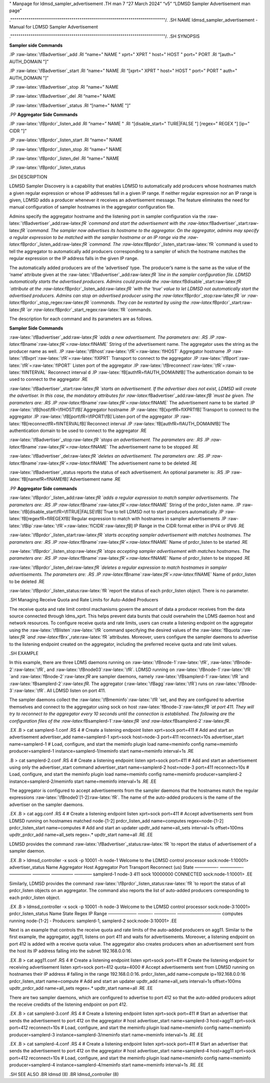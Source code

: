 .. role:: raw-latex(raw)
   :format: latex
..

" Manpage for ldmsd_sampler_advertisement .TH man 7 “27 March 2024” “v5”
“LDMSD Sampler Advertisement man page”

.""""""""""""""""""""""""""""""""""""""""""""""""""""""""""""""""""""""""""""/.
.SH NAME ldmsd_sampler_advertisement - Manual for LDMSD Sampler
Advertisement

.""""""""""""""""""""""""""""""""""""""""""""""""""""""""""""""""""""""""""""/.
.SH SYNOPSIS

**Sampler side Commands**

.IP :raw-latex:`\fBadvertiser`\_add .RI “name=” NAME " xprt=" XPRT "
host=" HOST " port=" PORT .RI “[auth=" AUTH_DOMAIN "]”

.IP :raw-latex:`\fBadvertiser`\_start .RI “name=” NAME .RI “[xprt=" XPRT
" host=" HOST " port=" PORT " auth=" AUTH_DOMAIN "]”

.IP :raw-latex:`\fBadvertiser`\_stop .RI “name=” NAME

.IP :raw-latex:`\fBadvertiser`\_del .RI “name=” NAME

.IP :raw-latex:`\fBadvertiser`\_status .RI “[name=" NAME "]”

.PP **Aggregator Side Commands**

.IP :raw-latex:`\fBprdcr`\_listen_add .RI “name=” NAME " .RI
“[disable_start=" TURE|FALSE "] [regex=" REGEX "] [ip=" CIDR "]”

.IP :raw-latex:`\fBprdcr`\_listen_start .RI “name=” NAME

.IP :raw-latex:`\fBprdcr`\_listen_stop .RI “name=” NAME

.IP :raw-latex:`\fBprdcr`\_listen_del .RI “name=” NAME

.IP :raw-latex:`\fBprdcr`\_listen_status

.SH DESCRIPTION

LDMSD Sampler Discovery is a capability that enables LDMSD to
automatically add producers whose hostnames match a given regular
expression or whose IP addresses fall in a given IP range. If neither
regular expression nor an IP range is given, LDMSD adds a producer
whenever it receives an advertisement message. The feature eliminates
the need for manual configuration of sampler hostnames in the aggregator
configuration file.

Admins specify the aggregator hostname and the listening port in sampler
configuration via the
:raw-latex:`\fBadvertiser`\_add:raw-latex:`\fR `command and start the
advertisement with the
:raw-latex:`\fBadvertiser`\_start:raw-latex:`\fR `command. The sampler
now advertises its hostname to the aggregator. On the aggregator, admins
may specify a regular expression to be matched with the sampler hostname
or an IP range via the
:raw-latex:`\fBprdcr`\_listen_add:raw-latex:`\fR `command. The
:raw-latex:`\fBprdcr`\_listen_start:raw-latex:`\fR `command is used to
tell the aggregator to automatically add producers corresponding to a
sampler of which the hostname matches the regular expression or the IP
address falls in the given IP range.

The automatically added producers are of the ‘advertised’ type. The
producer’s name is the same as the value of the ‘name’ attribute given
at the :raw-latex:`\fBadvertiser`\_add:raw-latex:`\fR `line in the
sampler configuration file. LDMSD automatically starts the advertised
producers. Admins could provide the
:raw-latex:`\fBdisable`\_start:raw-latex:`\fR `attribute at the
:raw-latex:`\fBprdcr`\_listen_add:raw-latex:`\fR `with the ‘true’ value
to let LDMSD not automatically start the advertised producers. Admins
can stop an advertised producer using the
:raw-latex:`\fBprdcr`\_stop:raw-latex:`\fR `or
:raw-latex:`\fBprdcr`\_stop_regex:raw-latex:`\fR `commands. They can be
restarted by using the :raw-latex:`\fBprdcr`\_start:raw-latex:`\fR `or
:raw-latex:`\fBprdcr`\_start_regex:raw-latex:`\fR `commands.

The description for each command and its parameters are as follows.

**Sampler Side Commands**

:raw-latex:`\fBadvertiser`\_add:raw-latex:`\fR `adds a new
advertisement. The parameters are: .RS .IP
:raw-latex:`\fBname`:raw-latex:`\fR`=:raw-latex:`\fINAME` String of the
advertisement name. The aggregator uses the string as the producer name
as well. .IP :raw-latex:`\fBhost`:raw-latex:`\fR`=:raw-latex:`\fIHOST`
Aggregator hostname .IP
:raw-latex:`\fBxprt`:raw-latex:`\fR`=:raw-latex:`\fIXPRT` Transport to
connect to the aggregator .IP
:raw-latex:`\fBport`:raw-latex:`\fR`=:raw-latex:`\fIPORT` Listen port of
the aggregator .IP
:raw-latex:`\fBreconnect`:raw-latex:`\fR`=:raw-latex:`\fIINTERVAL`
Reconnect interval d .IP :raw-latex:`\fB[auth\fR=\fIAUTH_DOMAIN\fB]`The
authentication domain to be used to connect to the aggregator .RE

:raw-latex:`\fBadvertiser`\_start:raw-latex:`\fR `starts an
advertisement. If the advertiser does not exist, LDMSD will create the
advertiser. In this case, the mandatory attributes for
:raw-latex:`\fBadvertiser`\_add:raw-latex:`\fB `must be given. The
parameters are: .RS .IP
:raw-latex:`\fBname`:raw-latex:`\fR`=:raw-latex:`\fINAME` The
advertisement name to be started .IP
:raw-latex:`\fB[host\fR=\fIHOST\fB]`Aggregator hostname .IP
:raw-latex:`\fB[xprt\fR=\fIXPRT\fB]`Transport to connect to the
aggregator .IP :raw-latex:`\fB[port\fR=\fIPORT\fB]`Listen port of the
aggregator .IP :raw-latex:`\fB[reconnect\fR=\fIINTERVAL\fB]`Reconnect
interval .IP :raw-latex:`\fB[auth\fR=\fIAUTH_DOMAIN\fB]`The
authentication domain to be used to connect to the aggregator .RE

:raw-latex:`\fBadvertiser`\_stop:raw-latex:`\fR `stops an advertisement.
The parameters are: .RS .IP
:raw-latex:`\fBname`:raw-latex:`\fR`=:raw-latex:`\fINAME` The
advertisement name to be stopped .RE

:raw-latex:`\fBadvertiser`\_del:raw-latex:`\fR `deletes an
advertisement. The parameters are: .RS .IP
:raw-latex:`\fBname`:raw-latex:`\fR`=:raw-latex:`\fINAME` The
advertisement name to be deleted .RE

:raw-latex:`\fBadvertiser`\_status reports the status of each
advertisement. An optional parameter is: .RS .IP
:raw-latex:`\fB[name\fR=\fINAME\fB]`Advertisement name .RE

.PP **Aggregator Side commands**

:raw-latex:`\fBprdcr`\_listen_add:raw-latex:`\fR `adds a regular
expression to match sampler advertisements. The parameters are: .RS .IP
:raw-latex:`\fBname`:raw-latex:`\fR`=:raw-latex:`\fINAME` String of the
prdcr_listen name. .IP
:raw-latex:`\fB[disable_start\fR=\fITRUE|FALSE\fB]`True to tell LDMSD
not to start producers automatically .IP
:raw-latex:`\fB[regex\fR=\fIREGEX\fB]`Regular expression to match with
hostnames in sampler advertisements .IP
:raw-latex:`\fBip`:raw-latex:`\fR`=:raw-latex:`\fICIDR`:raw-latex:`\fB`]
IP Range in the CIDR format either in IPV4 or IPV6 .RE

:raw-latex:`\fBprdcr`\_listen_start:raw-latex:`\fR `starts accepting
sampler advertisement with matches hostnames. The parameters are: .RS
.IP :raw-latex:`\fBname`:raw-latex:`\fR`=:raw-latex:`\fINAME` Name of
prdcr_listen to be started .RE

:raw-latex:`\fBprdcr`\_listen_stop:raw-latex:`\fR `stops accepting
sampler advertisement with matches hostnames. The parameters are: .RS
.IP :raw-latex:`\fBname`:raw-latex:`\fR`=:raw-latex:`\fINAME` Name of
prdcr_listen to be stopped .RE

:raw-latex:`\fBprdcr`\_listen_del:raw-latex:`\fR `deletes a regular
expression to match hostnames in sampler advertisements. The parameters
are: .RS .IP :raw-latex:`\fBname`:raw-latex:`\fR`=:raw-latex:`\fINAME`
Name of prdcr_listen to be deleted .RE

:raw-latex:`\fBprdcr`\_listen_status:raw-latex:`\fR `report the status
of each prdcr_listen object. There is no parameter.

.SH Managing Receive Quota and Rate Limits for Auto-Added Producers

The receive quota and rate limit control machanisms govern the amount of
data a producer receives from the data source connected through
ldms_xprt. This helps prevent data bursts that could overwhelm the LDMS
daemon host and network resources. To configure receive quota and rate
limits, users can create a listening endpoint on the aggregator using
the :raw-latex:`\fBlisten`:raw-latex:`\fR `command specifying the
desired values of the :raw-latex:`\fBquota`:raw-latex:`\fR `and
:raw-latex:`\fBrx`\_rate:raw-latex:`\fR `attributes. Moreover, users
configure the sampler daemons to advertise to the listening endpoint
created on the aggregator, including the preferred receive quota and
rate limit values.

.SH EXAMPLE

In this example, there are three LDMS daemons running on
:raw-latex:`\fBnode-1`:raw-latex:`\fR`,
:raw-latex:`\fBnode-2`:raw-latex:`\fR`, and
:raw-latex:`\fBnode03`:raw-latex:`\fR`. LDMSD running on
:raw-latex:`\fBnode-1`:raw-latex:`\fR `and
:raw-latex:`\fBnode-2`:raw-latex:`\fR` are sampler daemons, namely
:raw-latex:`\fBsamplerd-1`:raw-latex:`\fR `and
:raw-latex:`\fBsamplerd-2`:raw-latex:`\fR`. The aggregator
(:raw-latex:`\fBagg`:raw-latex:`\fR`) runs on
:raw-latex:`\fBnode-3`:raw-latex:`\fR`. All LDMSD listen on port 411.

The sampler daemons collect the
:raw-latex:`\fBmeminfo`:raw-latex:`\fR `set, and they are configured to
advertise themselves and connect to the aggregator using sock on host
:raw-latex:`\fBnode-3`:raw-latex:`\fR `at port 411. They will try to
reconnect to the aggregator every 10 seconds until the connection is
established. The following are the configuration files of the
:raw-latex:`\fBsamplerd-1`:raw-latex:`\fR `and
:raw-latex:`\fBsamplerd-2`:raw-latex:`\fR`.

.EX .B > cat samplerd-1.conf .RS 4 # Create a listening endpoint listen
xprt=sock port=411 # Add and start an advertisement advertiser_add
name=samplerd-1 xprt=sock host=node-3 port=411 reconnect=10s
advertiser_start name=samplerd-1 # Load, configure, and start the
meminfo plugin load name=meminfo config name=meminfo producer=samplerd-1
instance=samplerd-1/meminfo start name=meminfo interval=1s .RE

.B > cat samplerd-2.conf .RS 4 # Create a listening endpoint listen
xprt=sock port=411 # Add and start an advertisement using only the
advertiser_start command advertiser_start name=samplerd-2 host=node-3
port=411 reconnect=10s # Load, configure, and start the meminfo plugin
load name=meminfo config name=meminfo producer=samplerd-2
instance=samplerd-2/meminfo start name=meminfo interval=1s .RE .EE

The aggregator is configured to accept advertisements from the sampler
daemons that the hostnames match the regular expressions
:raw-latex:`\fBnode0`[1-2]:raw-latex:`\fR`. The name of the auto-added
producers is the name of the advertiser on the sampler daemons.

.EX .B > cat agg.conf .RS 4 # Create a listening endpoint listen
xprt=sock port=411 # Accept advertisements sent from LDMSD running on
hostnames matched node-[1-2] prdcr_listen_add name=computes
regex=node-[1-2] prdcr_listen_start name=computes # Add and start an
updater updtr_add name=all_sets interval=1s offset=100ms updtr_prdcr_add
name=all_sets regex=.\* updtr_start name=all .RE .EE

LDMSD provides the command
:raw-latex:`\fBadvertiser`\_status:raw-latex:`\fR `to report the status
of advertisement of a sampler daemon.

.EX .B > ldmsd_controller -x sock -p 10001 -h node-1 Welcome to the
LDMSD control processor sock:node-1:10001> advertiser_status Name
Aggregator Host Aggregator Port Transport Reconnect (us) State —————-
—————- ————— ———— ————— ———— samplerd-1 node-3 411 sock 10000000
CONNECTED sock:node-1:10001> .EE

Similarly, LDMSD provides the command
:raw-latex:`\fBprdcr`\_listen_status:raw-latex:`\fR `to report the
status of all prdcr_listen objects on an aggregator. The command also
reports the list of auto-added producers corresponding to each
prdcr_listen object.

.EX .B > ldmsd_controller -x sock -p 10001 -h node-3 Welcome to the
LDMSD control processor sock:node-3:10001> prdcr_listen_status Name
State Regex IP Range ——————– ———- ————— —————————— computes running
node-[1-2] - Producers: samplerd-1, samplerd-2 sock:node-3:10001> .EE

Next is an example that controls the receive quota and rate limits of
the auto-added producers on agg11. Similar to the first example, the
aggregator, agg11, listens on port 411 and waits for advertisements.
Moreover, a listening endpoint on port 412 is added with a receive quota
value. The aggregator also creates producers when an advertisement sent
from the host its IP address falling into the subnet 192.168.0.0:16.

.EX .B > cat agg11.conf .RS 4 # Create a listening endpoint listen
xprt=sock port=411 # Create the listening endpoint for receiving
advertisement listen xprt=sock port=412 quota=4000 # Accept
advertisements sent from LDMSD running on hostnames their IP address #
falling in the range 192.168.0.0:16. prdcr_listen_add name=compute
ip=192.168.0.0:16 prdcr_listen_start name=compute # Add and start an
updater updtr_add name=all_sets interval=1s offset=100ms updtr_prdcr_add
name=all_sets regex=.\* updtr_start name=all .RE .EE

There are two sampler daemons, which are configured to advertise to port
412 so that the auto-added producers adopt the receive credidts of the
listening endpoint on port 412.

.EX .B > cat samplerd-3.conf .RS 4 # Create a listening endpoint listen
xprt=sock port=411 # Start an advertiser that sends the advertisement to
port 412 on the aggregator # host advertiser_start name=samplerd-3
host=agg11 xprt=sock port=412 reconnect=10s # Load, configure, and start
the meminfo plugin load name=meminfo config name=meminfo
producer=samplerd-3 instance=samplerd-3/meminfo start name=meminfo
interval=1s .RE .EE

.EX .B > cat samplerd-4.conf .RS 4 # Create a listening endpoint listen
xprt=sock port=411 # Start an advertiser that sends the advertisement to
port 412 on the aggregator # host advertiser_start name=samplerd-4
host=agg11 xprt=sock port=412 reconnect=10s # Load, configure, and start
the meminfo plugin load name=meminfo config name=meminfo
producer=samplerd-4 instance=samplerd-4/meminfo start name=meminfo
interval=1s .RE .EE

.SH SEE ALSO .BR ldmsd (8) .BR ldmsd_controller (8)
